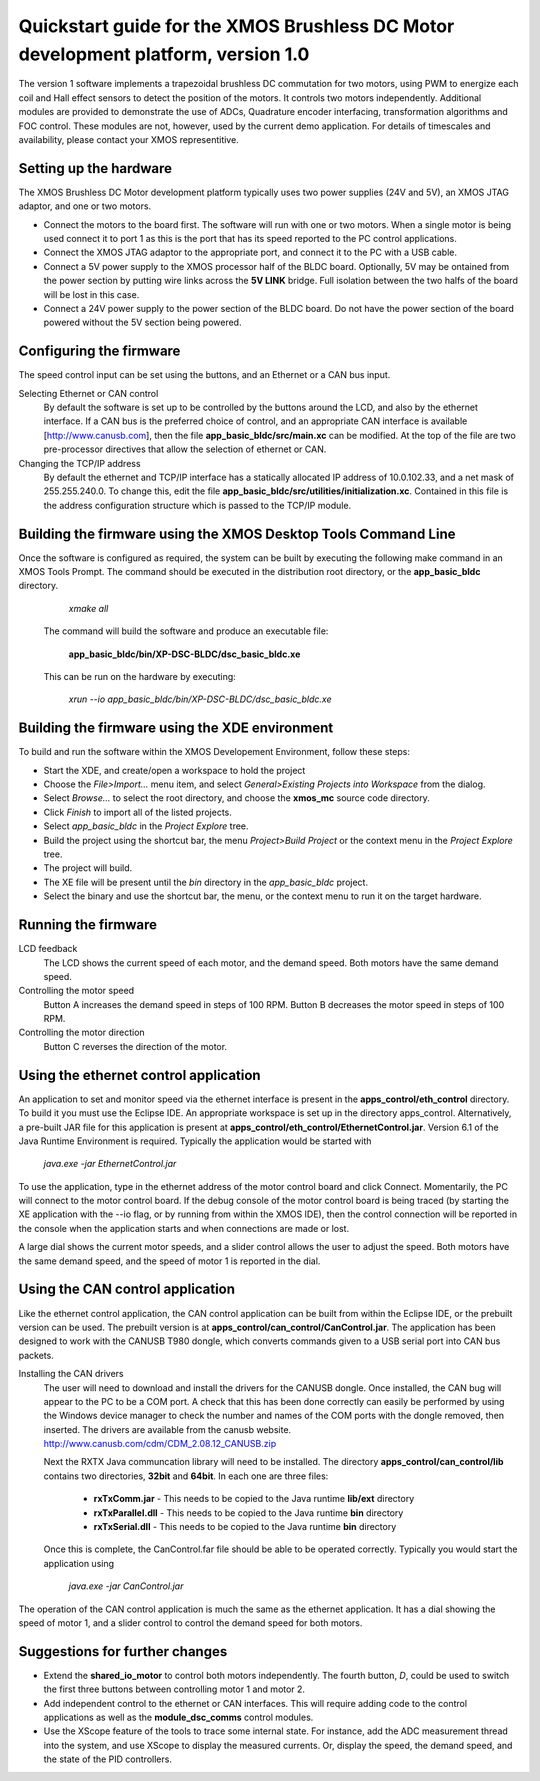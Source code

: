 ==================================================================================
Quickstart guide for the XMOS Brushless DC Motor development platform, version 1.0
==================================================================================

The version 1 software implements a trapezoidal brushless DC commutation for two motors, using PWM to energize each coil and
Hall effect sensors to detect the position of the motors.  It controls two motors independently.  Additional modules are
provided to demonstrate the use of ADCs, Quadrature encoder interfacing, transformation algorithms and FOC control.  These
modules are not, however, used by the current demo application. For details of timescales and availability, please
contact your XMOS representitive.

Setting up the hardware
-----------------------
The XMOS Brushless DC Motor development platform typically uses two power supplies (24V and 5V), an XMOS JTAG adaptor,
and one or two motors.

- Connect the motors to the board first.  The software will run with one or two motors. When a single motor is being
  used connect it to port 1 as this is the port that has its speed reported to the PC control applications.

- Connect the XMOS JTAG adaptor to the appropriate port, and connect it to the PC with a USB cable.

- Connect a 5V power supply to the XMOS processor half of the BLDC board.  Optionally, 5V may be ontained from the
  power section by putting wire links across the **5V LINK** bridge.  Full isolation between the two halfs of the board
  will be lost in this case.

- Connect a 24V power supply to the power section of the BLDC board.  Do not have the power section
  of the board powered without the 5V section being powered.

Configuring the firmware
------------------------

The speed control input can be set using the buttons, and an Ethernet or a CAN bus input.

Selecting Ethernet or CAN control
  By default the software is set up to be controlled by the buttons around the LCD, and also by the ethernet interface.
  If a CAN bus is the preferred choice of control, and an appropriate CAN interface is available [http://www.canusb.com],
  then the file **app_basic_bldc/src/main.xc** can be modified.  At the top of the file are two pre-processor directives
  that allow the selection of ethernet or CAN.

Changing the TCP/IP address
  By default the ethernet and TCP/IP interface has a statically allocated IP address of 10.0.102.33, and a net mask of
  255.255.240.0.  To change this, edit the file **app_basic_bldc/src/utilities/initialization.xc**.  Contained in this file
  is the address configuration structure which is passed to the TCP/IP module.

Building the firmware using the XMOS Desktop Tools Command Line
---------------------------------------------------------------

Once the software is configured as required, the system can be built by executing the following make command in an XMOS
Tools Prompt.  The command should be executed in the distribution root directory, or the **app_basic_bldc** directory.

    *xmake all*

  The command will build the software and produce an executable file:
  
    **app_basic_bldc/bin/XP-DSC-BLDC/dsc_basic_bldc.xe**

  This can be run on the hardware by executing:

    *xrun --io app_basic_bldc/bin/XP-DSC-BLDC/dsc_basic_bldc.xe*

Building the firmware using the XDE environment
-----------------------------------------------

To build and run the software within the XMOS Developement Environment, follow these steps:

- Start the XDE, and create/open a workspace to hold the project

- Choose the *File>Import...* menu item, and select *General>Existing Projects into Workspace* from the dialog.

- Select *Browse...* to select the root directory, and choose the **xmos_mc** source code directory.

- Click *Finish* to import all of the listed projects.

- Select *app_basic_bldc* in the *Project Explore* tree.

- Build the project using the shortcut bar, the menu *Project>Build Project* or the context menu in the *Project Explore* tree.

- The project will build.

- The XE file will be present until the *bin* directory in the *app_basic_bldc* project.

- Select the binary and use the shortcut bar, the menu, or the context menu to run it on the target hardware.

Running the firmware
--------------------

LCD feedback
  The LCD shows the current speed of each motor, and the demand speed.  Both motors have the same demand speed.

Controlling the motor speed
  Button A increases the demand speed in steps of 100 RPM.  Button B decreases the motor speed in steps of 100 RPM.

Controlling the motor direction
  Button C reverses the direction of the motor.

Using the ethernet control application
--------------------------------------

An application to set and monitor speed via the ethernet interface is present in the **apps_control/eth_control** directory.
To build it you must use the Eclipse IDE.  An appropriate workspace is set up in the directory apps_control.  Alternatively,
a pre-built JAR file for this application is present at **apps_control/eth_control/EthernetControl.jar**.  Version 6.1 of the
Java Runtime Environment is required. Typically the application would be started with
  
  *java.exe -jar EthernetControl.jar*

To use the application, type in the ethernet address of the motor control board and click Connect.  Momentarily, the PC
will connect to the motor control board.  If the debug console of the motor control board is being traced (by starting
the XE application with the --io flag, or by running from within the XMOS IDE), then the control connection will be
reported in the console when the application starts and when connections are made or lost.

A large dial shows the current motor speeds, and a slider control allows the user to adjust the speed. Both motors have the
same demand speed, and the speed of motor 1 is reported in the dial.


Using the CAN control application
---------------------------------

Like the ethernet control application, the CAN control application can be built from within the Eclipse IDE, or
the prebuilt version can be used.  The prebuilt version is at **apps_control/can_control/CanControl.jar**.  The 
application has been designed to work with the CANUSB T980 dongle, which converts commands given to a USB serial
port into CAN bus packets.

Installing the CAN drivers
  The user will need to download and install the drivers for the CANUSB dongle.  Once installed, the CAN bug will
  appear to the PC to be a COM port.  A check that this has been done correctly can easily be performed by using the
  Windows device manager to check the number and names of the COM ports with the dongle removed, then inserted. The drivers
  are available from the canusb website. http://www.canusb.com/cdm/CDM_2.08.12_CANUSB.zip

  Next the RXTX Java communcation library will need to be installed.  The directory **apps_control/can_control/lib**
  contains two directories, **32bit** and **64bit**.  In each one are three files:

    - **rxTxComm.jar** - This needs to be copied to the Java runtime **lib/ext** directory

    - **rxTxParallel.dll** - This needs to be copied to the Java runtime **bin** directory

    - **rxTxSerial.dll** - This needs to be copied to the Java runtime **bin** directory

  Once this is complete, the CanControl.far file should be able to be operated correctly.  Typically you would start the
  application using
  
    *java.exe -jar CanControl.jar*

 
The operation of the CAN control application is much the same as the ethernet application.  It has a dial showing the speed
of motor 1, and a slider control to control the demand speed for both motors.


Suggestions for further changes
-------------------------------

* Extend the **shared_io_motor** to control both motors independently. The fourth button, *D*, could be used to switch the
  first three buttons between controlling motor 1 and motor 2.

* Add independent control to the ethernet or CAN interfaces.  This will require adding code to the control applications as
  well as the **module_dsc_comms** control modules.

* Use the XScope feature of the tools to trace some internal state.  For instance, add the ADC measurement thread into the
  system, and use XScope to display the measured currents.  Or, display the speed, the demand speed, and the state of the
  PID controllers.



